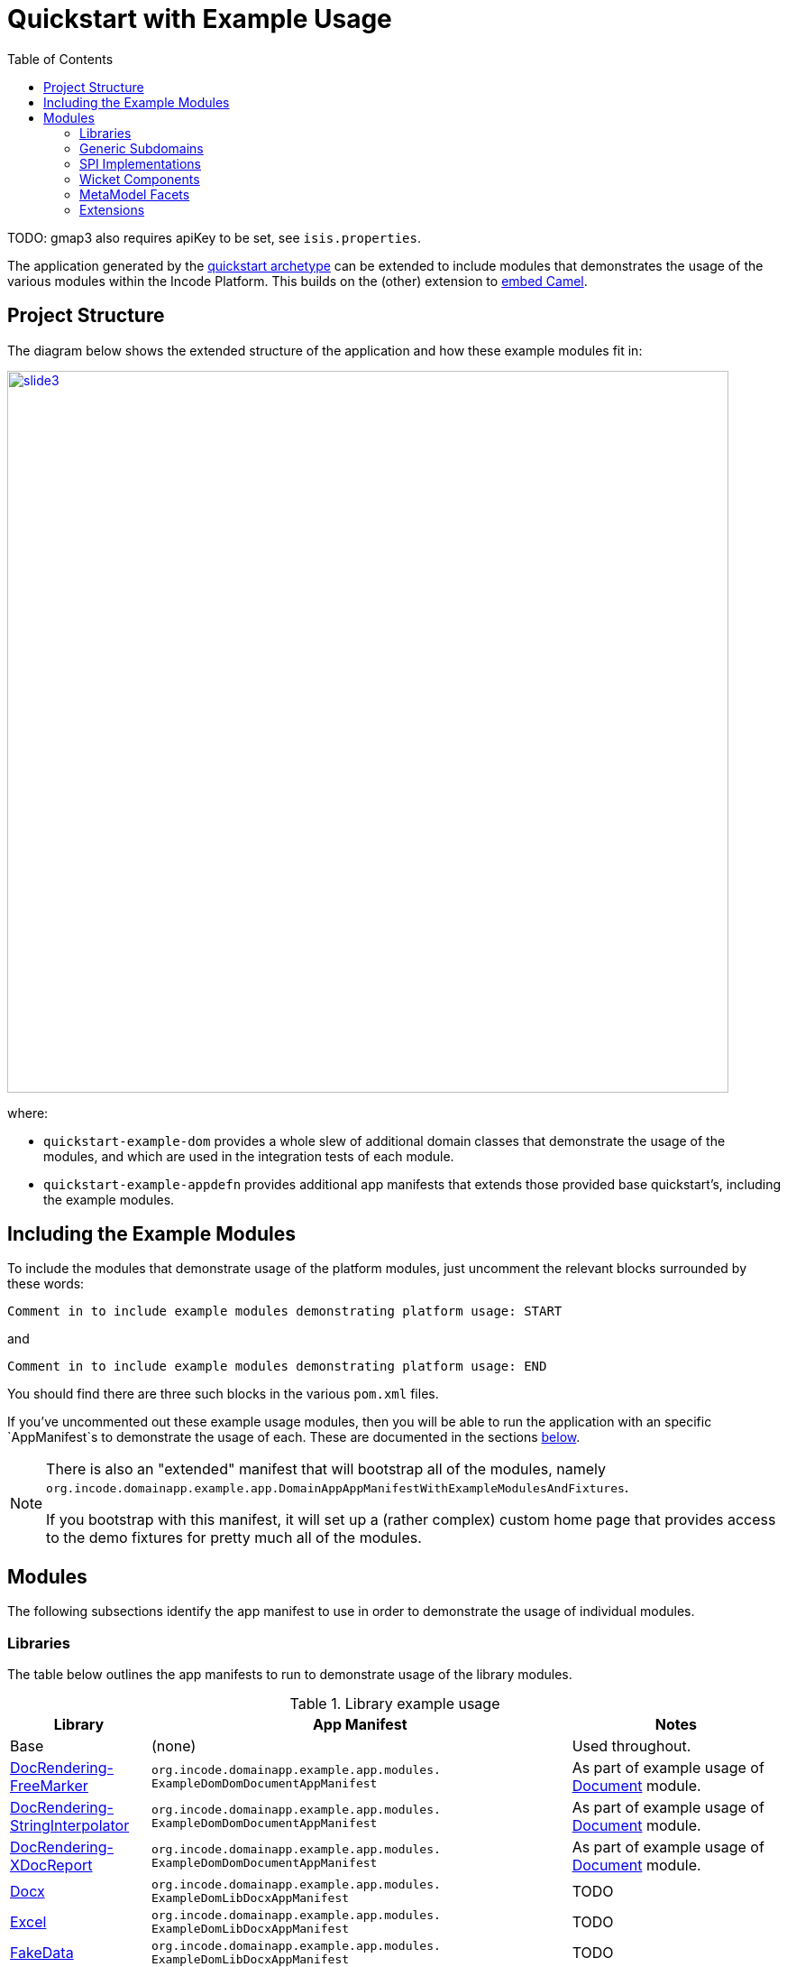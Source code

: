 [[quickstart-with-example-usage]]
= Quickstart with Example Usage
:_basedir: ../../
:_imagesdir: _images/
:toc:
:generate_pdf:


TODO: gmap3 also requires apiKey to be set, see `isis.properties`.

The application generated by the xref:quickstart.adoc#[quickstart archetype] can be extended to include modules that demonstrates the usage of the various modules within the Incode Platform.
This builds on the (other) extension to xref:quickstart-with-embedded-camel.adoc#[embed Camel].


[[__quickstart-with-example-usage_project-structure]]
== Project Structure

The diagram below shows the extended structure of the application and how these example modules fit in:


image::{_imagesdir}project-structure/module-dependencies/slide3.png[width="800px",link="{_imagesdir}project-structure/module-dependencies/slide3.png"]

where:

* `quickstart-example-dom` provides a whole slew of additional domain classes that demonstrate the usage of the modules, and which are used in the integration tests of each module.

* `quickstart-example-appdefn` provides additional app manifests that extends those provided base quickstart's, including the example modules.



[[__quickstart-with-example-usage_including-the-example-modules]]
== Including the Example Modules

To include the modules that demonstrate usage of the platform modules, just uncomment the relevant blocks surrounded by these words:

[source,xml]
----
Comment in to include example modules demonstrating platform usage: START
----

and

[source,xml]
----
Comment in to include example modules demonstrating platform usage: END
----

You should find there are three such blocks in
the various `pom.xml` files.


If you've uncommented out these example usage modules, then you will be able to run the application with an specific `AppManifest`s to demonstrate the usage of each.
These are documented in the sections xref:quickstart-with-example-usage.adoc#__quickstart-with-example-usage_modules[below].

[NOTE]
====
There is also an "extended" manifest that will bootstrap all of the modules, namely `org.incode.domainapp.example.app.DomainAppAppManifestWithExampleModulesAndFixtures`.

If you bootstrap with this manifest, it will set up a (rather complex) custom home page that provides access to the demo fixtures for pretty much all of the modules.
====


[[__quickstart-with-example-usage_modules]]
== Modules

The following subsections identify the app manifest to use in order to demonstrate the usage of individual modules.



[[__quickstart-with-example-usage_modules_libraries]]
=== Libraries

The table below outlines the app manifests to run to demonstrate usage of the library modules.


.Library example usage
[cols="2a,6a,3a", options="header"]
|===

^| Library
^| App Manifest
^| Notes

| Base
| (none)
| Used throughout.

| xref:../modules/lib/docrendering-freemarker/lib-docrendering-freemarker.adoc#[DocRendering-FreeMarker]
| `org.incode.domainapp.example.app.modules.
  ExampleDomDomDocumentAppManifest`
| As part of example usage of xref:../modules/dom/document/dom-document.adoc#[Document] module.

| xref:../modules/lib/docrendering-stringinterpolator/lib-docrendering-stringinterpolator.adoc#[DocRendering-StringInterpolator]
| `org.incode.domainapp.example.app.modules.
  ExampleDomDomDocumentAppManifest`
| As part of example usage of xref:../modules/dom/document/dom-document.adoc#[Document] module.

| xref:../modules/lib/docrendering-xdocreport/lib-docrendering-xdocreport.adoc#[DocRendering-XDocReport]
| `org.incode.domainapp.example.app.modules.
  ExampleDomDomDocumentAppManifest`
| As part of example usage of xref:../modules/dom/document/dom-document.adoc#[Document] module.

| xref:../modules/lib/docx/lib-docx.adoc#[Docx]
| `org.incode.domainapp.example.app.modules.
  ExampleDomLibDocxAppManifest`
| TODO

| xref:../modules/lib/docx/lib-excel.adoc#[Excel]
| `org.incode.domainapp.example.app.modules.
  ExampleDomLibDocxAppManifest`
| TODO

| xref:../modules/lib/docx/lib-fakedata.adoc#[FakeData]
| `org.incode.domainapp.example.app.modules.
  ExampleDomLibDocxAppManifest`
| TODO

| xref:../modules/lib/docx/lib-fixturesupport.adoc#[FixtureSupport]
| (none)
| Used in the integration tests of various modules.

| xref:../modules/lib/docx/lib-freemarker.adoc#[FreeMarker]
| `org.incode.domainapp.example.app.modules.
  ExampleDomDomDocFragmentAppManifest`
| As part of example usage of xref:../modules/dom/docfragment/dom-docfragment.adoc#[DocFragment] module.

| xref:../modules/lib/docx/lib-integtestsupport.adoc#[IntegTestSupport]
| (none)
| Used in the integration tests of various modules.

| xref:../modules/lib/docx/lib-pdfbox.adoc#[PdfBox]
| (none)
|

| xref:../modules/lib/docx/lib-poly.adoc#[Poly]
| `org.incode.domainapp.example.app.modules.
  ExampleDomLibPolyAppManifest`
| Also used in the implementation of the xref:../modules/dom/communications/dom-communications.adoc#[Communications] module (communication channels support).

| xref:../modules/lib/docx/lib-servletapi.adoc#[ServletApi]
| (none)
|

| xref:../modules/lib/docx/lib-stringinterpolator.adoc#[StringInterpolator]
| `org.incode.domainapp.example.app.modules.
  ExampleDomLibStringInterpolatorAppManifest`
| Also used by the xref:../modules/lib/docrendering-stringinterpolator/lib-docrendering-stringinterpolator.adoc#[DocRendering-StringInterpolator] library.

| xref:../modules/lib/docx/lib-unittestsupport.adoc#[UnitTestSupport]
| (none)
| Used in the unit tests of various modules.

| xref:../modules/lib/docx/lib-xdocreport.adoc#[XDocReport]
| (none)
| Also used by the xref:../modules/lib/docrendering-xdocreport/lib-docrendering-xdocreport.adoc#[DocRendering-XDocReport] library.

|===



[[__quickstart-with-example-usage_modules_generic-subdomains]]
=== Generic Subdomains

The table below outlines the app manifests to run to demonstrate usage of each of the generic subdomain modules.

.Generic subdomain example usage
[cols="2a,6a,3a", options="header"]
|===

^| Subdomain
^| App Manifest
^| Notes


| xref:../modules/dom/alias/dom-alias.adoc#[Alias]
| `org.incode.domainapp.example.app.modules.
  ExampleDomDomAliasAppManifest`
| TODO


| xref:../modules/dom/classification/dom-classification.adoc#[Classification]
| `org.incode.domainapp.example.app.modules.
  ExampleDomDomClassificationAppManifest`
| TODO



| xref:../modules/dom/commchannel/dom-commchannel.adoc#[CommChannel]
| `org.incode.domainapp.example.app.modules.
  ExampleDomDomCommChannelAppManifest`
| TODO


| xref:../modules/dom/commchannel/dom-communications.adoc#[Communications]
| `org.incode.domainapp.example.app.modules.
  ExampleDomDomCommunicationsAppManifest`
| TODO

Also uses (and therefore demonstrates use of) the xref:../modules/dom/document/dom-document.adoc#[Document] module.


| xref:../modules/dom/country/dom-country.adoc#[Country]
| `org.incode.domainapp.example.app.modules.
  ExampleDomDomCountryAppManifest`
| TODO


| xref:../modules/dom/docfragment/dom-docfragment.adoc#[DocFragment]
| `org.incode.domainapp.example.app.modules.
  ExampleDomDomDocFragmentAppManifest`
| Also uses (and therefore demonstrates use of) the xref:../modules/lib/lib-freemarker/lib-freemarker.adoc#[FreeMarker] library.


| xref:../modules/dom/document/dom-document.adoc#[Document]
| `org.incode.domainapp.example.app.modules.
ExampleDomDomDocumentAppManifest`
| Also uses (and therefore demonstrates use of) the "DocRendering" libraries for xref:../modules/lib/docrendering-freemarker/lib-docrendering-freemarker.adoc#[FreeMarker], xref:../modules/lib/docrendering-stringinterpolator/lib-docrendering-stringinterpolator.adoc#[StringInterpolator] and xref:../modules/lib/docrendering-xdocreport/lib-docrendering-xdocreport.adoc#[XDocReport].


| xref:../modules/dom/note/dom-note.adoc#[Note]
| `org.incode.domainapp.example.app.modules.
  ExampleDomDomNoteAppManifest`
| TODO



| xref:../modules/dom/settings/dom-settings.adoc#[Settings]
| `org.incode.domainapp.example.app.modules.
  ExampleDomDomSettingsAppManifest`
| TODO



| xref:../modules/dom/tags/dom-tags.adoc#[Tags]
| `org.incode.domainapp.example.app.modules.
  ExampleDomDomTagAppManifest`
| TODO


|===


[[__quickstart-with-example-usage_modules_spi-implementations]]
=== SPI Implementations

The table below outlines the app manifests to run to demonstrate usage of each of the spi implementation modules.

.SPI Implementation example usage
[cols="2a,6a,3a", options="header"]
|===

^| SPI Implementation
^| App Manifest
^| Notes


| xref:../modules/spi/audit/spi-audit.adoc#[Audit]
|`org.incode.domainapp.example.app.modules.
ExampleDomSpiAuditAppManifest` +
or +
`domainapp.appdefn.DomainAppAppManifest`
| Configured in base quickstart app; see xref:quickstart.adoc#__quickstart_modules_auditing[auditing].

| xref:../modules/spi/audit/spi-command.adoc#[Command]
|`org.incode.domainapp.example.app.modules.
ExampleDomSpiCommandAppManifest` +
or +
`domainapp.appdefn.DomainAppAppManifest`

| Configured in base quickstart app; see xref:quickstart.adoc#__quickstart_modules_commands[commands].

| xref:../modules/spi/audit/spi-publishmq.adoc#[PublishMQ]
|`org.incode.domainapp.example.app.modules.
ExampleDomSpiPublishMqAppManifest` +
or +
`domainapp.appdefn.DomainAppAppManifest`

| Configured in base quickstart app; see xref:quickstart.adoc#__quickstart_modules_publishing[publishing].

Also, see the extended xref:quickstart-with-embedded-camel.adoc[embedded camel].

| xref:../modules/spi/audit/spi-security.adoc#[Security]
|`org.incode.domainapp.example.app.modules.
ExampleDomSpiSecurityAppManifest` +
or +
`domainapp.appdefn.DomainAppAppManifest`

| Configured in base quickstart app; see xref:quickstart.adoc#__quickstart_modules_security[security].

| xref:../modules/spi/audit/spi-sessionlogger.adoc#[SessionLogger]
|`domainapp.appdefn.DomainAppAppManifest`
| Configured in base quickstart app; see xref:quickstart.adoc#__quickstart_modules_session-logger[session logger].

|===


[[__quickstart-with-example-usage_modules_wicket-components]]
=== Wicket Components

The table below outlines the app manifests to run to demonstrate usage of each of the wicket component modules.

.Wicket Component example usage
[cols="2a,6a,3a", options="header"]
|===

^| Wicket Component
^| App Manifest
^| Notes


| xref:../modules/wkt/excel/wkt-excel.adoc#[Excel]
|`org.incode.domainapp.example.app.modules.
ExampleDomWktExcelAppManifest` +
|

| xref:../modules/wkt/fullcalendar2/wkt-fullcalendar2.adoc#[FullCalendar2]
|`org.incode.domainapp.example.app.modules.
ExampleDomWktFullCalendar2AppManifest` +
|

| xref:../modules/wkt/gmap3/wkt-gmap3.adoc#[Gmap3]
|`org.incode.domainapp.example.app.modules.
ExampleDomWktGmap3AppManifest` +
|

| xref:../modules/wkt/pdfjs/wkt-pdfjs.adoc#[pdf.js]
|`org.incode.domainapp.example.app.modules.
ExampleDomWktPdfJsAppManifest` +
|

| xref:../modules/wkt/summernote/wkt-summernote.adoc#[SummerNote]
|`org.incode.domainapp.example.app.modules.
ExampleDomWktSummerNoteAppManifest` +
| TODO

| xref:../modules/wkt/wickedcharts/wkt-wickedcharts.adoc#[WickedCharts]
|`org.incode.domainapp.example.app.modules.
ExampleDomWktWickedChartsAppManifest` +
| TODO

|===


[[__quickstart-with-example-usage_modules_metamodel-facets]]
=== MetaModel Facets

The table below outlines the app manifest to run to demonstrate usage of the metamodel facet modules.


.MetaModel Facets example usage
[cols="2a,6a,3a", options="header"]
|===

^| Metamodel facet
^| App Manifest
^| Notes


| xref:../modules/mml/paraname8/mml-paraname8.adoc#[Paraname8]
|`domainapp.appdefn.DomainAppAppManifest`
| Configured in base quickstart app.

|===



[[__quickstart-with-example-usage_modules_extensions]]
=== Extensions

The table below outlines the app manifest to run to demonstrate usage of the extension modules.


.Extension example usage
[cols="2a,6a,3a", options="header"]
|===

^| Metamodel facet
^| App Manifest
^| Notes

| xref:../modules/ext/flywaydb/ext-flywaydb.adoc#[FlywayDB]
|`domainapp.appdefn.DomainAppAppManifest`
| Configured in base quickstart app; see xref:quickstart.adoc#_quickstart_modules_flywaydb[flywaydb].

| xref:../modules/ext/quartz/ext-quartz.adoc#[Quartz]
|`domainapp.appdefn.DomainAppAppManifest`
| Configured in base quickstart app; see xref:quickstart.adoc#_quickstart_modules_quartz[quartz].

| xref:../modules/ext/togglz/ext-togglz.adoc#[Togglz]
|`domainapp.appdefn.DomainAppAppManifest`
| Configured in base quickstart app; see xref:quickstart.adoc#_quickstart_modules_togglz[togglz].

|===



